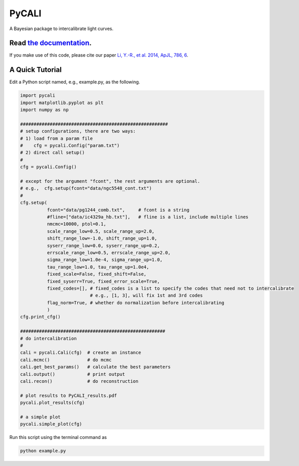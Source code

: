 PyCALI
======

A Bayesian package to intercalibrate light curves.

++++++++++++++++++++++++++++++++++++++++++++++++++++++++++
Read `the documentation <https://pycali.readthedocs.io>`_.
++++++++++++++++++++++++++++++++++++++++++++++++++++++++++

If you make use of this code, please cite our paper 
`Li, Y.-R., et al. 2014, ApJL, 786, 6 <https://ui.adsabs.harvard.edu/abs/2014ApJ...786L...6L/abstract>`_.

+++++++++++++++++
A Quick Tutorial
+++++++++++++++++

Edit a Python script named, e.g., example.py, as the following.

.. code-block:: Python
  
  import pycali
  import matplotlib.pyplot as plt 
  import numpy as np

  #######################################################
  # setup configurations, there are two ways:
  # 1) load from a param file
  #    cfg = pycali.Config("param.txt")
  # 2) direct call setup()
  # 
  cfg = pycali.Config()

  # except for the argument "fcont", the rest arguments are optional.
  # e.g.,  cfg.setup(fcont="data/ngc5548_cont.txt")
  #
  cfg.setup(
            fcont="data/pg1244_comb.txt",     # fcont is a string 
            #fline=["data/ic4329a_hb.txt"],   # fline is a list, include multiple lines
            nmcmc=10000, ptol=0.1,
            scale_range_low=0.5, scale_range_up=2.0,
            shift_range_low=-1.0, shift_range_up=1.0,
            syserr_range_low=0.0, syserr_range_up=0.2,
            errscale_range_low=0.5, errscale_range_up=2.0,
            sigma_range_low=1.0e-4, sigma_range_up=1.0,
            tau_range_low=1.0, tau_range_up=1.0e4,
            fixed_scale=False, fixed_shift=False,
            fixed_syserr=True, fixed_error_scale=True,
            fixed_codes=[], # fixed_codes is a list to specify the codes that need not to intercalibrate
                            # e.g., [1, 3], will fix 1st and 3rd codes
            flag_norm=True, # whether do normalization before intercalibrating
            )
  cfg.print_cfg()

  ######################################################
  # do intercalibration
  #
  cali = pycali.Cali(cfg)  # create an instance
  cali.mcmc()              # do mcmc
  cali.get_best_params()   # calculate the best parameters
  cali.output()            # print output
  cali.recon()             # do reconstruction

  # plot results to PyCALI_results.pdf
  pycali.plot_results(cfg)

  # a simple plot 
  pycali.simple_plot(cfg)

Run this script using the terminal command as 

.. code-block:: bash

  python example.py 
